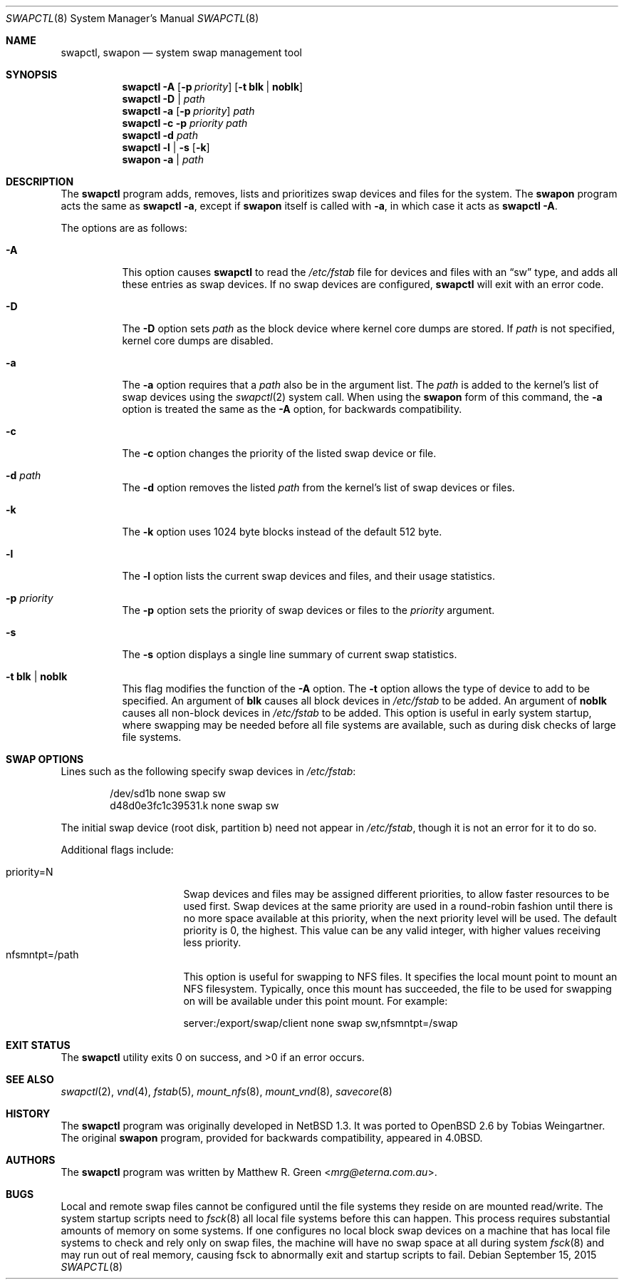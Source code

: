 .\"	$OpenBSD: swapctl.8,v 1.34 2015/09/15 16:23:25 schwarze Exp $
.\"	$NetBSD: swapctl.8,v 1.14 1998/05/22 18:27:52 msaitoh Exp $
.\"
.\" Copyright (c) 1997 Matthew R. Green
.\" All rights reserved.
.\"
.\" Redistribution and use in source and binary forms, with or without
.\" modification, are permitted provided that the following conditions
.\" are met:
.\" 1. Redistributions of source code must retain the above copyright
.\"    notice, this list of conditions and the following disclaimer.
.\" 2. Redistributions in binary form must reproduce the above copyright
.\"    notice, this list of conditions and the following disclaimer in the
.\"    documentation and/or other materials provided with the distribution.
.\" 3. The name of the author may not be used to endorse or promote products
.\"    derived from this software without specific prior written permission.
.\"
.\" THIS SOFTWARE IS PROVIDED BY THE AUTHOR ``AS IS'' AND ANY EXPRESS OR
.\" IMPLIED WARRANTIES, INCLUDING, BUT NOT LIMITED TO, THE IMPLIED WARRANTIES
.\" OF MERCHANTABILITY AND FITNESS FOR A PARTICULAR PURPOSE ARE DISCLAIMED.
.\" IN NO EVENT SHALL THE AUTHOR BE LIABLE FOR ANY DIRECT, INDIRECT,
.\" INCIDENTAL, SPECIAL, EXEMPLARY, OR CONSEQUENTIAL DAMAGES (INCLUDING,
.\" BUT NOT LIMITED TO, PROCUREMENT OF SUBSTITUTE GOODS OR SERVICES;
.\" LOSS OF USE, DATA, OR PROFITS; OR BUSINESS INTERRUPTION) HOWEVER CAUSED
.\" AND ON ANY THEORY OF LIABILITY, WHETHER IN CONTRACT, STRICT LIABILITY,
.\" OR TORT (INCLUDING NEGLIGENCE OR OTHERWISE) ARISING IN ANY WAY
.\" OUT OF THE USE OF THIS SOFTWARE, EVEN IF ADVISED OF THE POSSIBILITY OF
.\" SUCH DAMAGE.
.\"
.Dd $Mdocdate: September 15 2015 $
.Dt SWAPCTL 8
.Os
.Sh NAME
.Nm swapctl ,
.Nm swapon
.Nd system swap management tool
.Sh SYNOPSIS
.Nm swapctl
.Fl A
.Op Fl p Ar priority
.Op Fl t Cm blk | noblk
.Nm swapctl
.Fl D | Ar path
.Nm swapctl
.Fl a
.Op Fl p Ar priority
.Ar path
.Nm swapctl
.Fl c
.Fl p Ar priority
.Ar path
.Nm swapctl
.Fl d
.Ar path
.Nm swapctl
.Fl l | Fl s
.Op Fl k
.Nm swapon
.Fl a | Ar path
.Sh DESCRIPTION
The
.Nm
program adds, removes,
lists and prioritizes swap devices and files for the system.
The
.Nm swapon
program acts the same as
.Ic swapctl -a ,
except if
.Nm swapon
itself is called with
.Fl a ,
in which case
it acts as
.Ic swapctl -A .
.Pp
The options are as follows:
.Bl -tag -width Ds
.It Fl A
This option causes
.Nm
to read the
.Pa /etc/fstab
file for devices and files with an
.Dq sw
type, and adds all these entries
as swap devices.
If no swap devices are configured,
.Nm
will exit with an error code.
.It Fl D
The
.Fl D
option sets
.Ar path
as the block device where kernel core dumps are stored.
If
.Ar path
is not specified, kernel core dumps are disabled.
.It Fl a
The
.Fl a
option requires that a
.Ar path
also be in the argument list.
The
.Ar path
is added to the kernel's list of swap devices using the
.Xr swapctl 2
system call.
When using the
.Nm swapon
form of this command, the
.Fl a
option is treated the same as the
.Fl A
option, for backwards compatibility.
.It Fl c
The
.Fl c
option changes the priority of the listed swap device or file.
.It Fl d Ar path
The
.Fl d
option removes the listed
.Ar path
from the kernel's list of swap devices or files.
.It Fl k
The
.Fl k
option uses 1024 byte blocks instead of the default 512 byte.
.It Fl l
The
.Fl l
option lists the current swap devices and files, and their usage statistics.
.It Fl p Ar priority
The
.Fl p
option sets the priority of swap devices or files to the
.Ar priority
argument.
.It Fl s
The
.Fl s
option displays a single line summary of current swap statistics.
.It Fl t Cm blk | noblk
This flag modifies the function of the
.Fl A
option.
The
.Fl t
option allows the type of device to add to be specified.
An argument of
.Cm blk
causes all block devices in
.Pa /etc/fstab
to be added.
An argument of
.Cm noblk
causes all non-block devices in
.Pa /etc/fstab
to be added.
This option is useful in early system startup, where swapping
may be needed before all file systems are available, such as during
disk checks of large file systems.
.El
.Sh SWAP OPTIONS
Lines such as the following
specify swap devices in
.Pa /etc/fstab :
.Bd -literal -offset indent
/dev/sd1b none swap sw
d48d0e3fc1c39531.k none swap sw
.Ed
.Pp
The initial swap device (root disk, partition b) need not appear in
.Pa /etc/fstab ,
though it is not an error for it to do so.
.Pp
Additional flags include:
.Pp
.Bl -tag -width nfsmntpt=/path -compact
.It priority=N
Swap devices and files may be assigned different priorities,
to allow faster resources to be used first.
Swap devices at the same priority are used in a round-robin fashion until
there is no more space available at this priority, when the next priority
level will be used.
The default priority is 0, the highest.
This value can be any valid integer,
with higher values receiving less priority.
.It nfsmntpt=/path
This option is useful for swapping to NFS files.
It specifies the local mount point to mount an NFS filesystem.
Typically, once
this mount has succeeded, the file to be used for swapping on will
be available under this point mount.
For example:
.Bd -literal
server:/export/swap/client none swap sw,nfsmntpt=/swap
.Ed
.El
.Sh EXIT STATUS
.Ex -std swapctl
.Sh SEE ALSO
.Xr swapctl 2 ,
.Xr vnd 4 ,
.Xr fstab 5 ,
.Xr mount_nfs 8 ,
.Xr mount_vnd 8 ,
.Xr savecore 8
.Sh HISTORY
The
.Nm
program was originally developed in
.Nx 1.3 .
It was ported to
.Ox 2.6
by Tobias Weingartner.
The original
.Nm swapon
program, provided for backwards compatibility, appeared in
.Bx 4.0 .
.Sh AUTHORS
The
.Nm
program was written by
.An Matthew R. Green Aq Mt mrg@eterna.com.au .
.Sh BUGS
Local and remote swap files cannot be configured until the file
systems they reside on are mounted read/write.
The system startup scripts need to
.Xr fsck 8
all local file systems before this can happen.
This process requires substantial amounts of memory on some systems.
If one configures no
local block swap devices on a machine that has local file systems to
check and rely only on swap files, the machine will have no swap space
at all during system
.Xr fsck 8
and may run out of real memory, causing fsck to abnormally exit and
startup scripts to fail.

